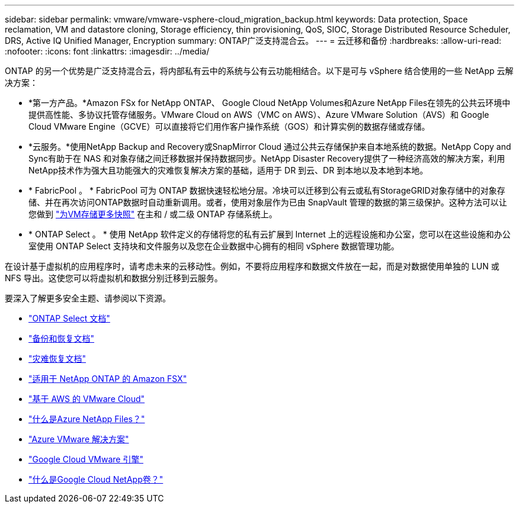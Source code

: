 ---
sidebar: sidebar 
permalink: vmware/vmware-vsphere-cloud_migration_backup.html 
keywords: Data protection, Space reclamation, VM and datastore cloning, Storage efficiency, thin provisioning, QoS, SIOC, Storage Distributed Resource Scheduler, DRS, Active IQ Unified Manager, Encryption 
summary: ONTAP广泛支持混合云。 
---
= 云迁移和备份
:hardbreaks:
:allow-uri-read: 
:nofooter: 
:icons: font
:linkattrs: 
:imagesdir: ../media/


[role="lead"]
ONTAP 的另一个优势是广泛支持混合云，将内部私有云中的系统与公有云功能相结合。以下是可与 vSphere 结合使用的一些 NetApp 云解决方案：

* *第一方产品。*Amazon FSx for NetApp ONTAP、 Google Cloud NetApp Volumes和Azure NetApp Files在领先的公共云环境中提供高性能、多协议托管存储服务。VMware Cloud on AWS（VMC on AWS）、Azure VMware Solution（AVS）和 Google Cloud VMware Engine（GCVE）可以直接将它们用作客户操作系统（GOS）和计算实例的数据存储或存储。
* *云服务。*使用NetApp Backup and Recovery或SnapMirror Cloud 通过公共云存储保护来自本地系统的数据。NetApp Copy and Sync有助于在 NAS 和对象存储之间迁移数据并保持数据同步。NetApp Disaster Recovery提供了一种经济高效的解决方案，利用NetApp技术作为强大且功能强大的灾难恢复解决方案的基础，适用于 DR 到云、DR 到本地以及本地到本地。
* * FabricPool 。 * FabricPool 可为 ONTAP 数据快速轻松地分层。冷块可以迁移到公有云或私有StorageGRID对象存储中的对象存储、并在再次访问ONTAP数据时自动重新调用。或者，使用对象层作为已由 SnapVault 管理的数据的第三级保护。这种方法可以让您做到 https://www.linkedin.com/pulse/rethink-vmware-backup-again-keith-aasen/["为VM存储更多快照"^] 在主和 / 或二级 ONTAP 存储系统上。
* * ONTAP Select 。 * 使用 NetApp 软件定义的存储将您的私有云扩展到 Internet 上的远程设施和办公室，您可以在这些设施和办公室使用 ONTAP Select 支持块和文件服务以及您在企业数据中心拥有的相同 vSphere 数据管理功能。


在设计基于虚拟机的应用程序时，请考虑未来的云移动性。例如，不要将应用程序和数据文件放在一起，而是对数据使用单独的 LUN 或 NFS 导出。这使您可以将虚拟机和数据分别迁移到云服务。

要深入了解更多安全主题、请参阅以下资源。

* link:https://docs.netapp.com/us-en/ontap-select/["ONTAP Select 文档"]
* link:https://docs.netapp.com/us-en/data-services-backup-recovery/index.html["备份和恢复文档"]
* link:https://docs.netapp.com/us-en/data-services-disaster-recovery/index.html["灾难恢复文档"]
* link:https://aws.amazon.com/fsx/netapp-ontap/["适用于 NetApp ONTAP 的 Amazon FSX"]
* link:https://www.vmware.com/products/vmc-on-aws.html["基于 AWS 的 VMware Cloud"]
* link:https://learn.microsoft.com/en-us/azure/azure-netapp-files/azure-netapp-files-introduction["什么是Azure NetApp Files？"]
* link:https://azure.microsoft.com/en-us/products/azure-vmware/["Azure VMware 解决方案"]
* link:https://cloud.google.com/vmware-engine["Google Cloud VMware 引擎"]
* link:https://cloud.google.com/netapp/volumes/docs/discover/overview["什么是Google Cloud NetApp卷？"]

